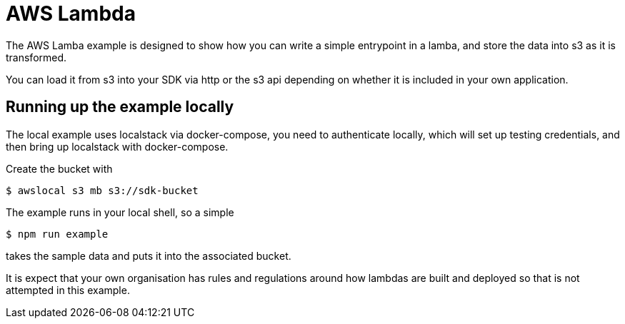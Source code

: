= AWS Lambda

The AWS Lamba example is designed to show how you can write a simple entrypoint
in a lamba, and store the data into s3 as it is transformed. 

You can load it from s3 into your SDK via http or the s3 api depending on whether
it is included in your own application. 

== Running up the example locally

The local example uses localstack via docker-compose, you need to authenticate locally,
which will set up testing credentials, and then bring up localstack with docker-compose.

Create the bucket with

 $ awslocal s3 mb s3://sdk-bucket

The example runs in your local shell, so a simple

 $ npm run example

takes the sample data and puts it into the associated bucket.

It is expect that your own organisation has rules and regulations around how lambdas
are built and deployed so that is not attempted in this example. 
